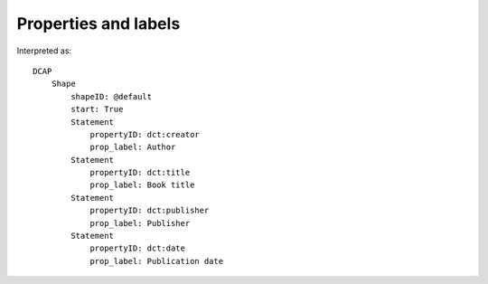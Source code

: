 Properties and labels
^^^^^^^^^^^^^^^^^^^^^

.. csv-table:: 
   :file: ../basics/propid_label.csv
   :header-rows: 1

Interpreted as::

    DCAP
        Shape
            shapeID: @default
            start: True
            Statement
                propertyID: dct:creator
                prop_label: Author
            Statement
                propertyID: dct:title
                prop_label: Book title
            Statement
                propertyID: dct:publisher
                prop_label: Publisher
            Statement
                propertyID: dct:date
                prop_label: Publication date
